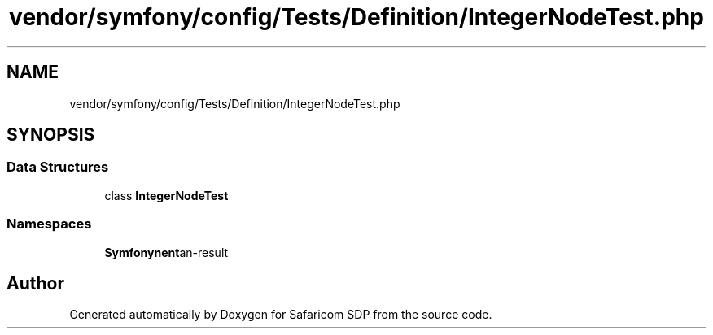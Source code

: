 .TH "vendor/symfony/config/Tests/Definition/IntegerNodeTest.php" 3 "Sat Sep 26 2020" "Safaricom SDP" \" -*- nroff -*-
.ad l
.nh
.SH NAME
vendor/symfony/config/Tests/Definition/IntegerNodeTest.php
.SH SYNOPSIS
.br
.PP
.SS "Data Structures"

.in +1c
.ti -1c
.RI "class \fBIntegerNodeTest\fP"
.br
.in -1c
.SS "Namespaces"

.in +1c
.ti -1c
.RI " \fBSymfony\\Component\\Config\\Tests\\Definition\fP"
.br
.in -1c
.SH "Author"
.PP 
Generated automatically by Doxygen for Safaricom SDP from the source code\&.
